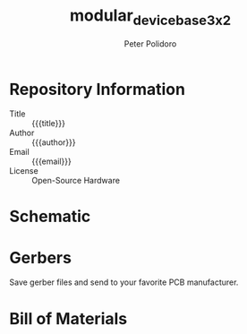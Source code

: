#+TITLE: modular_device_base_3x2
#+AUTHOR: Peter Polidoro
#+EMAIL: peterpolidoro@gmail.com
#+OPTIONS: toc:t title:t |:t ^:nil

* Repository Information
  - Title :: {{{title}}}
  - Author :: {{{author}}}
  - Email :: {{{email}}}
  - License :: Open-Source Hardware

* Schematic

#+BEGIN_SRC sh :exports results :results raw
  rm -rf ./schematic/images/
  mkdir ./schematic/images
  convert -density 300 -depth 8 -quality 85 ./schematic/*.pdf ./schematic/images/schematic%02d.png
  for i in ./schematic/images/*.png; do
    echo "[[file:$i]]"
  done
#+END_SRC

* Gerbers

Save gerber files and send to your favorite PCB manufacturer.

#+BEGIN_SRC sh :exports results :results raw
  for i in ./gerbers/*.zip; do
    FILENAME=${i##*/}
    BASENAME=${FILENAME%.*}
    echo "[[file:$i][$BASENAME]]"
  done
#+END_SRC

#+BEGIN_SRC sh :exports results :results raw
  rm -rf ./gerbers/images/
  mkdir ./gerbers/images
  for i in ./gerbers/pdf/*.pdf; do
    FILENAME=${i##*/}
    BASENAME=${FILENAME%.*}
    convert -density 300 -depth 8 -quality 85 $i ./gerbers/images/$BASENAME.png
  done
  for i in ./gerbers/images/*.png; do
    echo "[[file:$i]]"
  done
#+END_SRC

* Bill of Materials

#+BEGIN_SRC sh :exports results :results raw
  ls ./bom/*.csv
#+END_SRC
